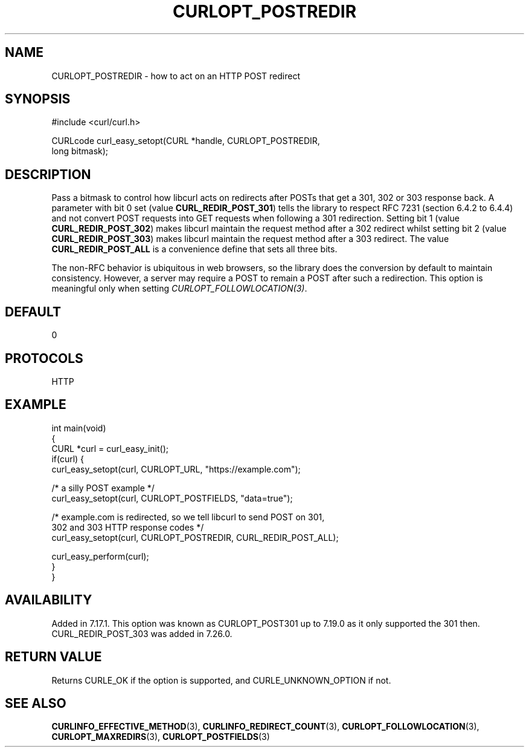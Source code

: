 .\" generated by cd2nroff 0.1 from CURLOPT_POSTREDIR.md
.TH CURLOPT_POSTREDIR 3 libcurl
.SH NAME
CURLOPT_POSTREDIR \- how to act on an HTTP POST redirect
.SH SYNOPSIS
.nf
#include <curl/curl.h>

CURLcode curl_easy_setopt(CURL *handle, CURLOPT_POSTREDIR,
                          long bitmask);
.fi
.SH DESCRIPTION
Pass a bitmask to control how libcurl acts on redirects after POSTs that get a
301, 302 or 303 response back. A parameter with bit 0 set (value
\fBCURL_REDIR_POST_301\fP) tells the library to respect RFC 7231 (section
6.4.2 to 6.4.4) and not convert POST requests into GET requests when following
a 301 redirection. Setting bit 1 (value \fBCURL_REDIR_POST_302\fP) makes
libcurl maintain the request method after a 302 redirect whilst setting bit 2
(value \fBCURL_REDIR_POST_303\fP) makes libcurl maintain the request method
after a 303 redirect. The value \fBCURL_REDIR_POST_ALL\fP is a convenience
define that sets all three bits.

The non\-RFC behavior is ubiquitous in web browsers, so the library does the
conversion by default to maintain consistency. However, a server may require a
POST to remain a POST after such a redirection. This option is meaningful only
when setting \fICURLOPT_FOLLOWLOCATION(3)\fP.
.SH DEFAULT
0
.SH PROTOCOLS
HTTP
.SH EXAMPLE
.nf
int main(void)
{
  CURL *curl = curl_easy_init();
  if(curl) {
    curl_easy_setopt(curl, CURLOPT_URL, "https://example.com");

    /* a silly POST example */
    curl_easy_setopt(curl, CURLOPT_POSTFIELDS, "data=true");

    /* example.com is redirected, so we tell libcurl to send POST on 301,
       302 and 303 HTTP response codes */
    curl_easy_setopt(curl, CURLOPT_POSTREDIR, CURL_REDIR_POST_ALL);

    curl_easy_perform(curl);
  }
}
.fi
.SH AVAILABILITY
Added in 7.17.1. This option was known as CURLOPT_POST301 up to 7.19.0 as it
only supported the 301 then. CURL_REDIR_POST_303 was added in 7.26.0.
.SH RETURN VALUE
Returns CURLE_OK if the option is supported, and CURLE_UNKNOWN_OPTION if not.
.SH SEE ALSO
.BR CURLINFO_EFFECTIVE_METHOD (3),
.BR CURLINFO_REDIRECT_COUNT (3),
.BR CURLOPT_FOLLOWLOCATION (3),
.BR CURLOPT_MAXREDIRS (3),
.BR CURLOPT_POSTFIELDS (3)

